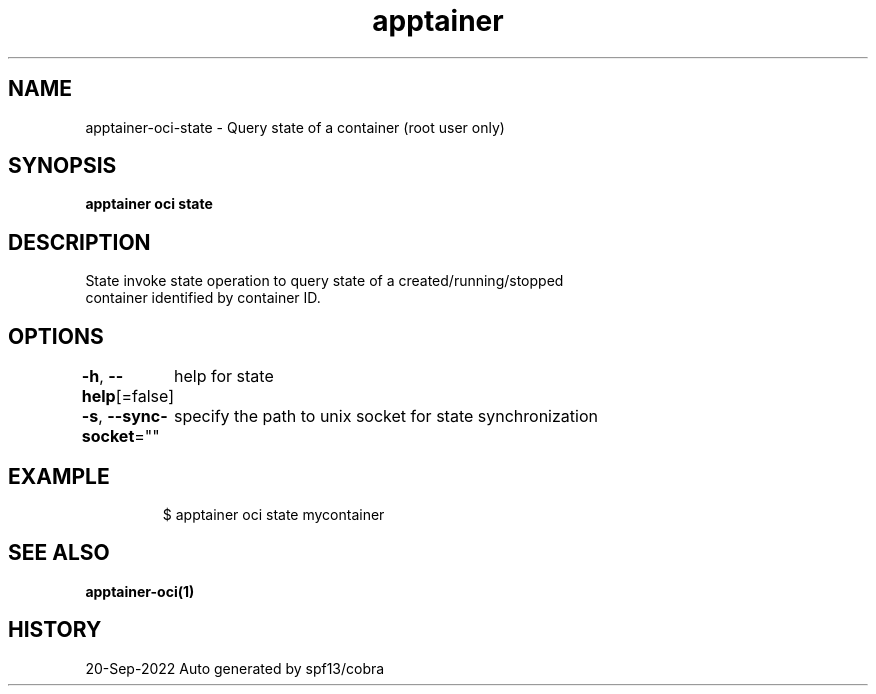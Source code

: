 .nh
.TH "apptainer" "1" "Sep 2022" "Auto generated by spf13/cobra" ""

.SH NAME
.PP
apptainer-oci-state - Query state of a container (root user only)


.SH SYNOPSIS
.PP
\fBapptainer oci state \fP


.SH DESCRIPTION
.PP
State invoke state operation to query state of a created/running/stopped
  container identified by container ID.


.SH OPTIONS
.PP
\fB-h\fP, \fB--help\fP[=false]
	help for state

.PP
\fB-s\fP, \fB--sync-socket\fP=""
	specify the path to unix socket for state synchronization


.SH EXAMPLE
.PP
.RS

.nf

  $ apptainer oci state mycontainer

.fi
.RE


.SH SEE ALSO
.PP
\fBapptainer-oci(1)\fP


.SH HISTORY
.PP
20-Sep-2022 Auto generated by spf13/cobra
